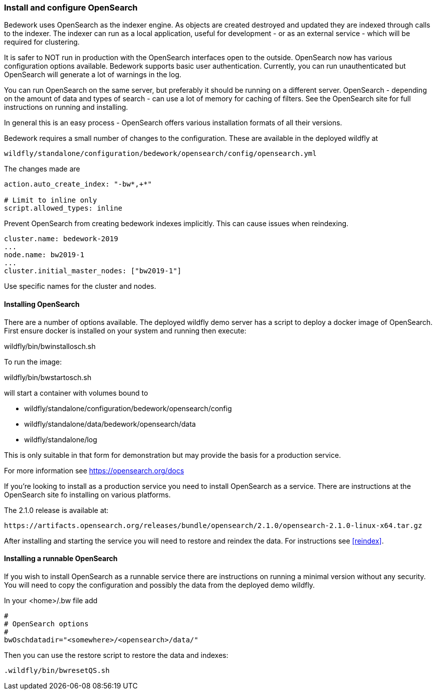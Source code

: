 [[installing-opensearch]]
=== Install and configure OpenSearch
Bedework uses OpenSearch as the indexer engine. As objects are created destroyed and updated they are indexed through calls to the indexer. The indexer can run as a local application, useful for development - or as an external service - which will be required for clustering.

It is safer to NOT run in production with the OpenSearch interfaces open to the outside. OpenSearch now has various configuration options available. Bedework supports basic user authentication. Currently, you can run unauthenticated but OpenSearch will generate a lot of warnings in the log.

You can run OpenSearch on the same server, but preferably it should be running on a different server. OpenSearch - depending on the amount of data and types of search - can use a lot of memory for caching of filters. See the OpenSearch site for full instructions on running and installing.

In general this is an easy process - OpenSearch offers various installation formats of all their versions.

Bedework requires a small number of changes to the configuration. These are available in the deployed wildfly at

[source]
----
wildfly/standalone/configuration/bedework/opensearch/config/opensearch.yml
----

The changes made are

[source]
----
action.auto_create_index: "-bw*,+*"

# Limit to inline only
script.allowed_types: inline
----

Prevent OpenSearch from creating bedework indexes implicitly. This can cause issues when reindexing.

[source]
----
cluster.name: bedework-2019
...
node.name: bw2019-1
...
cluster.initial_master_nodes: ["bw2019-1"]
----

Use specific names for the cluster and nodes.

[[installing]]
==== Installing OpenSearch
There are a number of options available. The deployed wildfly demo server has a script to deploy a docker image of OpenSearch.
First ensure docker is installed on your system and running then execute:

wildfly/bin/bwinstallosch.sh

To run the image:

wildfly/bin/bwstartosch.sh

will start a container with volumes bound to

 * wildfly/standalone/configuration/bedework/opensearch/config
 * wildfly/standalone/data/bedework/opensearch/data
 * wildfly/standalone/log

This is only suitable in that form for demonstration but may provide the basis for a production service.

For more information see https://opensearch.org/docs

If you're looking to install as a production service you need to install OpenSearch as a service. There are instructions at the OpenSearch site fo installing on various platforms.

The 2.1.0 release is available at:
----
https://artifacts.opensearch.org/releases/bundle/opensearch/2.1.0/opensearch-2.1.0-linux-x64.tar.gz
----

After installing and starting the service you will need to restore and reindex the data. For instructions see <<reindex>>.

==== Installing a runnable OpenSearch
If you wish to install OpenSearch as a runnable service there are instructions on running a minimal version without any security.
You will need to copy the configuration and possibly the data from the deployed demo wildfly.

In your <home>/.bw file add

.................
#
# OpenSearch options
#
bwOschdatadir="<somewhere>/<opensearch>/data/"
.................

Then you can use the restore script to restore the data and indexes:

.................
.wildfly/bin/bwresetQS.sh
.................

